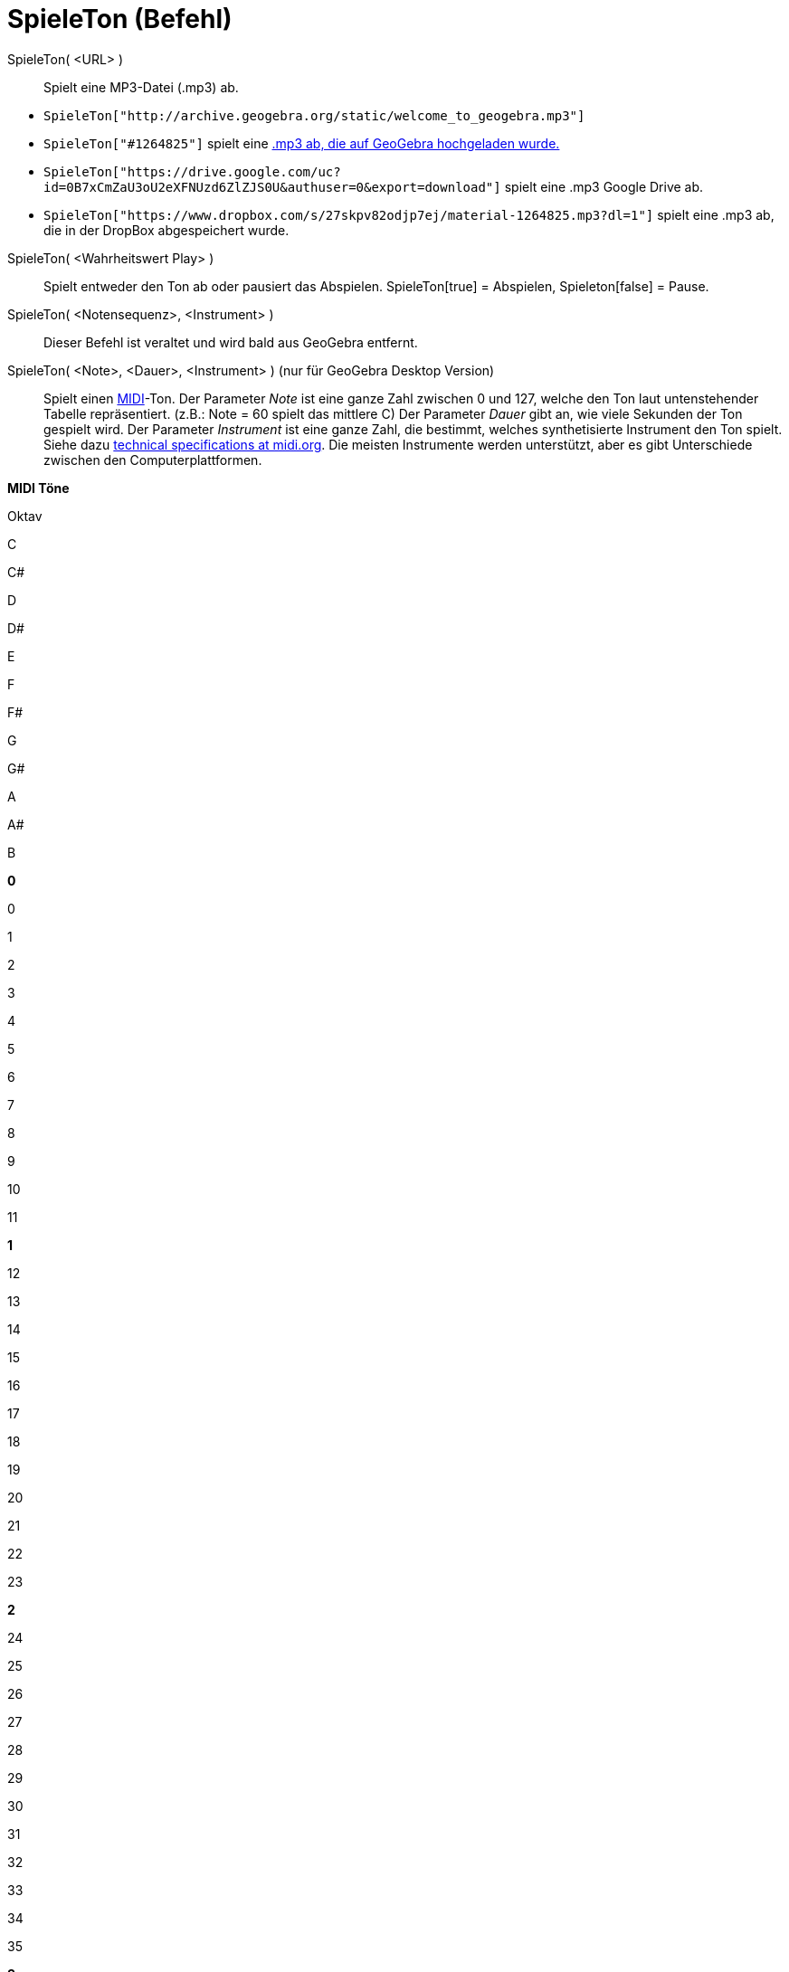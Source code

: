 = SpieleTon (Befehl)
:page-en: commands/PlaySound
ifdef::env-github[:imagesdir: /de/modules/ROOT/assets/images]

SpieleTon( <URL> )::
  Spielt eine MP3-Datei (.mp3) ab.

[EXAMPLE]
====

* `++SpieleTon["http://archive.geogebra.org/static/welcome_to_geogebra.mp3"]++`
* `++SpieleTon["#1264825"]++` spielt eine http://www.geogebra.org/material/simple/id/1264825[.mp3 ab, die auf GeoGebra
hochgeladen wurde.]
* `++SpieleTon["https://drive.google.com/uc?id=0B7xCmZaU3oU2eXFNUzd6ZlZJS0U&authuser=0&export=download"]++` spielt eine
.mp3 Google Drive ab.
* `++SpieleTon["https://www.dropbox.com/s/27skpv82odjp7ej/material-1264825.mp3?dl=1"]++` spielt eine .mp3 ab, die in der
DropBox abgespeichert wurde.

====

SpieleTon( <Wahrheitswert Play> )::
  Spielt entweder den Ton ab oder pausiert das Abspielen.
  SpieleTon[true] = Abspielen, Spieleton[false] = Pause.

SpieleTon( <Notensequenz>, <Instrument> )::
  Dieser Befehl ist veraltet und wird bald aus GeoGebra entfernt.

SpieleTon( <Note>, <Dauer>, <Instrument> ) (nur für GeoGebra Desktop Version)::
  Spielt einen https://en.wikipedia.org/wiki/de:Musical_Instrument_Digital_Interface[MIDI]-Ton.
  Der Parameter _Note_ ist eine ganze Zahl zwischen 0 und 127, welche den Ton laut untenstehender Tabelle repräsentiert.
  (z.B.: Note = 60 spielt das mittlere C)
  Der Parameter _Dauer_ gibt an, wie viele Sekunden der Ton gespielt wird.
  Der Parameter _Instrument_ ist eine ganze Zahl, die bestimmt, welches synthetisierte Instrument den Ton spielt. Siehe
  dazu http://www.midi.org/techspecs/gm1sound.php[technical specifications at midi.org].
  Die meisten Instrumente werden unterstützt, aber es gibt Unterschiede zwischen den Computerplattformen.

*MIDI Töne*

Oktav

C

C#

D

D#

E

F

F#

G

G#

A

A#

B

*0*

0

1

2

3

4

5

6

7

8

9

10

11

*1*

12

13

14

15

16

17

18

19

20

21

22

23

*2*

24

25

26

27

28

29

30

31

32

33

34

35

*3*

36

37

38

39

40

41

42

43

44

45

46

47

*4*

48

49

50

51

51

53

54

55

56

57

58

59

*5*

60

61

62

63

64

65

66

67

68

69

70

71

*6*

72

73

74

75

76

77

78

79

80

81

82

83

*7*

84

85

86

87

88

89

90

91

92

93

94

95

*8*

96

97

98

99

100

101

102

103

104

105

106

107

*9*

108

109

110

111

112

113

114

115

116

117

118

119

*10*

120

121

122

123

124

125

126

127

SpieleTon( <Funktion>, <minimaler Wert>, <maximaler Wert> )::
  Spielt einen von der Funktion - eine Zeit-Wert-Funktion mit Intervall [-1,1] - erzeugten Ton. Die Zeiteinheiten sind
  Sekunden und der Ton wird in der Zeit zwischen minimalem und maximalem Wert gespielt. Der Ton wird durch
  8-bit-Samples, aufgenommen mit einer Rate von 8000 Samples pro Sekunde, generiert.

[EXAMPLE]
====

`++SpieleTon[sin(440 2Pi x), 0, 1]++`

Spielt eine reine Sinuswelle mit 440 Hz (Ton A) für eine Sekunde.

====

SpieleTon( <Funktion>, <minimaler Wert>, <maximaler Wert>, <Sample Rate>, <Sample Tiefe> )::
  Spielt einen von der Funktion - eine Zeit-Wert-Funktion mit Intervall [-1,1] - erzeugten Ton. Die Zeiteinheiten sind
  Sekunden und der Ton wird in der Zeit zwischen minimalem und maximalem Wert gespielt. Die Probenahme wird von "Sample
  Depth" und "Sample Rate" angegeben.
  "Sample Rate" ist die Anzahl der Werte der Sample-Funktion, die pro Sekunde genommen werden. Zulässige Werte sind
  8000, 11025, 16000, 22050, oder 44100
  "Sample Depth" ist die Datengröße eines Samples in Bits. Zulässige Werte sind 8 und 16.
